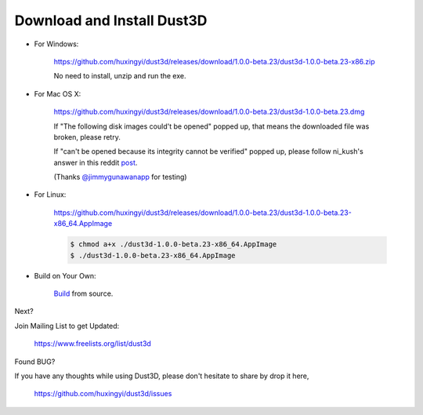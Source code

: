 Download and Install Dust3D
-----------------------------

* For Windows:

    https://github.com/huxingyi/dust3d/releases/download/1.0.0-beta.23/dust3d-1.0.0-beta.23-x86.zip

    No need to install, unzip and run the exe.

* For Mac OS X:

    https://github.com/huxingyi/dust3d/releases/download/1.0.0-beta.23/dust3d-1.0.0-beta.23.dmg

    If "The following disk images could't be opened" popped up, that means the downloaded file was broken, please retry.


    If "can't be opened because its integrity cannot be verified" popped up, please follow ni_kush's answer in this reddit post_.


    (Thanks `@jimmygunawanapp`_ for testing)

.. _@jimmygunawanapp: https://twitter.com/jimmygunawanapp
.. _post: https://www.reddit.com/r/applehelp/comments/ccld6v/how_to_fix_cant_be_opened_because_its_integrity/

* For Linux:

    https://github.com/huxingyi/dust3d/releases/download/1.0.0-beta.23/dust3d-1.0.0-beta.23-x86_64.AppImage

    .. code-block:: none

        $ chmod a+x ./dust3d-1.0.0-beta.23-x86_64.AppImage
        $ ./dust3d-1.0.0-beta.23-x86_64.AppImage

* Build on Your Own:

    Build_ from source.

.. _Build: http://docs.dust3d.org/en/latest/builds.html

Next?

Join Mailing List to get Updated:

    https://www.freelists.org/list/dust3d

Found BUG?

If you have any thoughts while using Dust3D, please don't hesitate to share by drop it here,

    https://github.com/huxingyi/dust3d/issues
